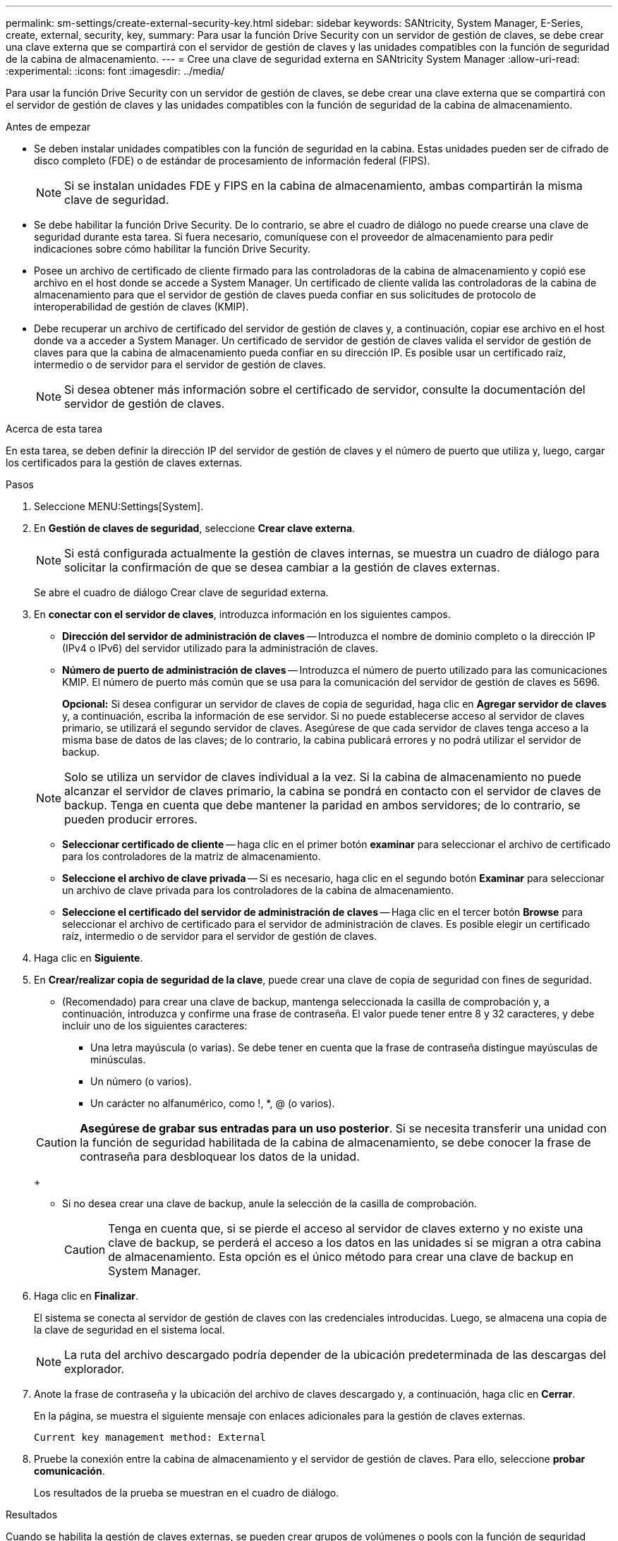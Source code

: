 ---
permalink: sm-settings/create-external-security-key.html 
sidebar: sidebar 
keywords: SANtricity, System Manager, E-Series, create, external, security, key, 
summary: Para usar la función Drive Security con un servidor de gestión de claves, se debe crear una clave externa que se compartirá con el servidor de gestión de claves y las unidades compatibles con la función de seguridad de la cabina de almacenamiento. 
---
= Cree una clave de seguridad externa en SANtricity System Manager
:allow-uri-read: 
:experimental: 
:icons: font
:imagesdir: ../media/


[role="lead"]
Para usar la función Drive Security con un servidor de gestión de claves, se debe crear una clave externa que se compartirá con el servidor de gestión de claves y las unidades compatibles con la función de seguridad de la cabina de almacenamiento.

.Antes de empezar
* Se deben instalar unidades compatibles con la función de seguridad en la cabina. Estas unidades pueden ser de cifrado de disco completo (FDE) o de estándar de procesamiento de información federal (FIPS).
+
[NOTE]
====
Si se instalan unidades FDE y FIPS en la cabina de almacenamiento, ambas compartirán la misma clave de seguridad.

====
* Se debe habilitar la función Drive Security. De lo contrario, se abre el cuadro de diálogo no puede crearse una clave de seguridad durante esta tarea. Si fuera necesario, comuníquese con el proveedor de almacenamiento para pedir indicaciones sobre cómo habilitar la función Drive Security.
* Posee un archivo de certificado de cliente firmado para las controladoras de la cabina de almacenamiento y copió ese archivo en el host donde se accede a System Manager. Un certificado de cliente valida las controladoras de la cabina de almacenamiento para que el servidor de gestión de claves pueda confiar en sus solicitudes de protocolo de interoperabilidad de gestión de claves (KMIP).
* Debe recuperar un archivo de certificado del servidor de gestión de claves y, a continuación, copiar ese archivo en el host donde va a acceder a System Manager. Un certificado de servidor de gestión de claves valida el servidor de gestión de claves para que la cabina de almacenamiento pueda confiar en su dirección IP. Es posible usar un certificado raíz, intermedio o de servidor para el servidor de gestión de claves.
+
[NOTE]
====
Si desea obtener más información sobre el certificado de servidor, consulte la documentación del servidor de gestión de claves.

====


.Acerca de esta tarea
En esta tarea, se deben definir la dirección IP del servidor de gestión de claves y el número de puerto que utiliza y, luego, cargar los certificados para la gestión de claves externas.

.Pasos
. Seleccione MENU:Settings[System].
. En *Gestión de claves de seguridad*, seleccione *Crear clave externa*.
+
[NOTE]
====
Si está configurada actualmente la gestión de claves internas, se muestra un cuadro de diálogo para solicitar la confirmación de que se desea cambiar a la gestión de claves externas.

====
+
Se abre el cuadro de diálogo Crear clave de seguridad externa.

. En *conectar con el servidor de claves*, introduzca información en los siguientes campos.
+
** *Dirección del servidor de administración de claves* -- Introduzca el nombre de dominio completo o la dirección IP (IPv4 o IPv6) del servidor utilizado para la administración de claves.
** *Número de puerto de administración de claves* -- Introduzca el número de puerto utilizado para las comunicaciones KMIP. El número de puerto más común que se usa para la comunicación del servidor de gestión de claves es 5696.
+
*Opcional:* Si desea configurar un servidor de claves de copia de seguridad, haga clic en *Agregar servidor de claves* y, a continuación, escriba la información de ese servidor. Si no puede establecerse acceso al servidor de claves primario, se utilizará el segundo servidor de claves. Asegúrese de que cada servidor de claves tenga acceso a la misma base de datos de las claves; de lo contrario, la cabina publicará errores y no podrá utilizar el servidor de backup.

+

NOTE: Solo se utiliza un servidor de claves individual a la vez. Si la cabina de almacenamiento no puede alcanzar el servidor de claves primario, la cabina se pondrá en contacto con el servidor de claves de backup. Tenga en cuenta que debe mantener la paridad en ambos servidores; de lo contrario, se pueden producir errores.

** *Seleccionar certificado de cliente* -- haga clic en el primer botón *examinar* para seleccionar el archivo de certificado para los controladores de la matriz de almacenamiento.
** *Seleccione el archivo de clave privada* -- Si es necesario, haga clic en el segundo botón *Examinar* para seleccionar un archivo de clave privada para los controladores de la cabina de almacenamiento.
** *Seleccione el certificado del servidor de administración de claves* -- Haga clic en el tercer botón *Browse* para seleccionar el archivo de certificado para el servidor de administración de claves. Es posible elegir un certificado raíz, intermedio o de servidor para el servidor de gestión de claves.


. Haga clic en *Siguiente*.
. En *Crear/realizar copia de seguridad de la clave*, puede crear una clave de copia de seguridad con fines de seguridad.
+
** (Recomendado) para crear una clave de backup, mantenga seleccionada la casilla de comprobación y, a continuación, introduzca y confirme una frase de contraseña. El valor puede tener entre 8 y 32 caracteres, y debe incluir uno de los siguientes caracteres:
+
*** Una letra mayúscula (o varias). Se debe tener en cuenta que la frase de contraseña distingue mayúsculas de minúsculas.
*** Un número (o varios).
*** Un carácter no alfanumérico, como !, *, @ (o varios).




+
[CAUTION]
====
*Asegúrese de grabar sus entradas para un uso posterior*. Si se necesita transferir una unidad con la función de seguridad habilitada de la cabina de almacenamiento, se debe conocer la frase de contraseña para desbloquear los datos de la unidad.

====
+
** Si no desea crear una clave de backup, anule la selección de la casilla de comprobación.
+
[CAUTION]
====
Tenga en cuenta que, si se pierde el acceso al servidor de claves externo y no existe una clave de backup, se perderá el acceso a los datos en las unidades si se migran a otra cabina de almacenamiento. Esta opción es el único método para crear una clave de backup en System Manager.

====


. Haga clic en *Finalizar*.
+
El sistema se conecta al servidor de gestión de claves con las credenciales introducidas. Luego, se almacena una copia de la clave de seguridad en el sistema local.

+
[NOTE]
====
La ruta del archivo descargado podría depender de la ubicación predeterminada de las descargas del explorador.

====
. Anote la frase de contraseña y la ubicación del archivo de claves descargado y, a continuación, haga clic en *Cerrar*.
+
En la página, se muestra el siguiente mensaje con enlaces adicionales para la gestión de claves externas.

+
`Current key management method: External`

. Pruebe la conexión entre la cabina de almacenamiento y el servidor de gestión de claves. Para ello, seleccione *probar comunicación*.
+
Los resultados de la prueba se muestran en el cuadro de diálogo.



.Resultados
Cuando se habilita la gestión de claves externas, se pueden crear grupos de volúmenes o pools con la función de seguridad habilitada, o bien se puede habilitar la función de seguridad en los grupos de volúmenes y pools existentes.

[NOTE]
====
Cada vez que se apagan y se vuelven a encender las unidades, todas las unidades con la función de seguridad habilitada cambian al estado Security Locked. En este estado, no se puede acceder a los datos hasta que la controladora aplica la clave de seguridad correcta durante la inicialización de la unidad. Si alguien quita físicamente la unidad bloqueada y la instala en otro sistema, el estado Security Locked evita el acceso no autorizado de los datos.

====
.Después de terminar
Debe validar la clave de seguridad para asegurarse de que no se haya dañado el archivo de claves.
